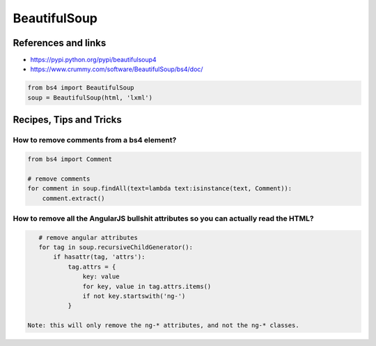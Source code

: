 BeautifulSoup
=============

References and links
::::::::::::::::::::

* https://pypi.python.org/pypi/beautifulsoup4
* https://www.crummy.com/software/BeautifulSoup/bs4/doc/

.. code-block:: python

    from bs4 import BeautifulSoup
    soup = BeautifulSoup(html, 'lxml')

Recipes, Tips and Tricks
::::::::::::::::::::::::

How to remove comments from a bs4 element?
------------------------------------------

.. code-block:: python

    from bs4 import Comment
    
    # remove comments
    for comment in soup.findAll(text=lambda text:isinstance(text, Comment)):
        comment.extract()
        
How to remove all the AngularJS bullshit attributes so you can actually read the HTML?
--------------------------------------------------------------------------------------

.. code-block:: python

    # remove angular attributes
    for tag in soup.recursiveChildGenerator():
        if hasattr(tag, 'attrs'):
            tag.attrs = {
                key: value
                for key, value in tag.attrs.items()
                if not key.startswith('ng-')
            }
 
 Note: this will only remove the ng-* attributes, and not the ng-* classes.
 
            

